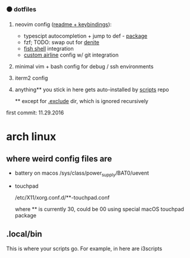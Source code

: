 #+AUTHOR: andrew jarrett
#+EMAIL:ahrjarrett@gmail.com
#+DATE: 11/29/16

*** ⚫ dotfiles

1. neovim config ([[https://github.com/ahrjarrett/dotfiles/blob/master/nvim/readme.org][readme + keybindings]]):
   - typescipt autocompletion + jump to def - [[https://github.com/mhartington/nvim-typescript][package]]
   - fzf; TODO: swap out for [[https://github.com/Shougo/denite.nvim][denite]]
   - [[https://github.com/ahrjarrett/fish.d][fish shell]] integration
   - [[https://github.com/ahrjarrett/dotfiles/blob/master/nvim/plugin/getrepodata.vim][custom airline]] config w/ git integration
2. minimal vim + bash config for debug / ssh environments
3. iterm2 config
4. anything** you stick in here gets auto-installed by [[https://github.com/ahrjarrett/scripts][scripts]] repo

   ** except for [[https://github.com/ahrjarrett/dotfiles/tree/master/.exclude][.exclude]] dir, which is ignored recursively

first commit: 11.29.2016



* arch linux

** where weird config files are

- battery on macos
  /sys/class/power_supply/BAT0/uevent

- touchpad

  /etc/X11/xorg.conf.d/**-touchpad.conf

  where ** is currently 30, could be 00 using special macOS touchpad package

** .local/bin

This is where your scripts go. For example, in here are i3scripts




